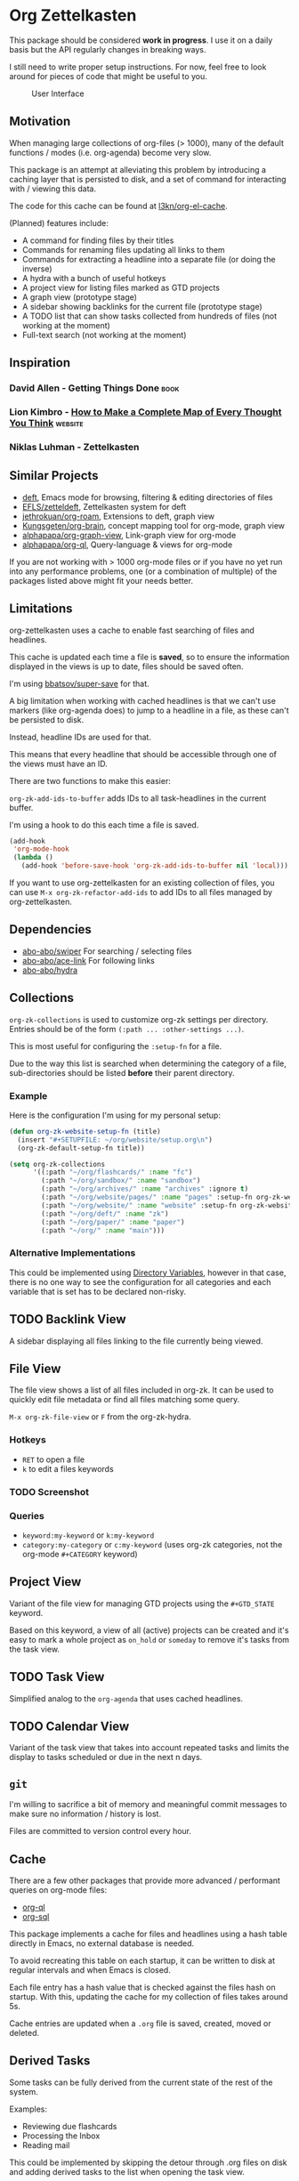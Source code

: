 * Org Zettelkasten
This package should be considered *work in progress*.  I use it on a
daily basis but the API regularly changes in breaking ways.

I still need to write proper setup instructions.
For now, feel free to look around for pieces of code that might be
useful to you.

#+CAPTION: User Interface
[[file:images/interface.png]]

** Motivation
When managing large collections of org-files (> 1000), many of the
default functions / modes (i.e. org-agenda) become very slow.

This package is an attempt at alleviating this problem by introducing
a caching layer that is persisted to disk, and a set of command for
interacting with / viewing this data.

The code for this cache can be found at [[https://github.com/l3kn/org-el-cache][l3kn/org-el-cache]].

(Planned) features include:

- A command for finding files by their titles
- Commands for renaming files updating all links to them
- Commands for extracting a headline into a separate file
  (or doing the inverse)
- A hydra with a bunch of useful hotkeys
- A project view for listing files marked as GTD projects
- A graph view (prototype stage)
- A sidebar showing backlinks for the current file (prototype stage)
- A TODO list that can show tasks collected from hundreds of files
  (not working at the moment)
- Full-text search
  (not working at the moment)
** Inspiration
*** David Allen - Getting Things Done                                :book:
*** Lion Kimbro - [[https://users.speakeasy.net/~lion/nb/html/][How to Make a Complete Map of Every Thought You Think]] :website:
*** Niklas Luhman - Zettelkasten
** Similar Projects
- [[https://jblevins.org/projects/deft/][deft]], Emacs mode for browsing, filtering & editing directories of files
- [[https://github.com/EFLS/zetteldeft][EFLS/zetteldeft]], Zettelkasten system for deft
- [[https://github.com/jethrokuan/org-roam/][jethrokuan/org-roam]], Extensions to deft, graph view
- [[https://github.com/Kungsgeten/org-brain][Kungsgeten/org-brain]], concept mapping tool for org-mode, graph view
- [[https://github.com/alphapapa/org-graph-view][alphapapa/org-graph-view]], Link-graph view for org-mode
- [[https://github.com/alphapapa/org-ql][alphapapa/org-ql]], Query-language & views for org-mode

If you are not working with > 1000 org-mode files or if you have no
yet run into any performance problems, one (or a combination of
multiple) of the packages listed above might fit your needs better.
** Limitations
org-zettelkasten uses a cache to enable fast searching of files and
headlines.

This cache is updated each time a file is *saved*, so to ensure the
information displayed in the views is up to date, files should be
saved often.

I'm using [[https://github.com/bbatsov/super-save/][bbatsov/super-save]] for that.

A big limitation when working with cached headlines is that we can't
use markers (like org-agenda does) to jump to a headline in a file,
as these can't be persisted to disk.

Instead, headline IDs are used for that.

This means that every headline that should be accessible through one
of the views must have an ID.

There are two functions to make this easier:

~org-zk-add-ids-to-buffer~ adds IDs to all task-headlines in the
current buffer.

I'm using a hook to do this each time a file is saved.

#+begin_src emacs-lisp
  (add-hook
   'org-mode-hook
   (lambda ()
     (add-hook 'before-save-hook 'org-zk-add-ids-to-buffer nil 'local)))
#+end_src

If you want to use org-zettelkasten for an existing collection of
files, you can use ~M-x org-zk-refactor-add-ids~ to add IDs to all
files managed by org-zettelkasten.
** Dependencies
- [[https://github.com/abo-abo/swiper][abo-abo/swiper]]
  For searching / selecting files
- [[https://github.com/abo-abo/ace-link][abo-abo/ace-link]]
  For following links
- [[https://github.com/abo-abo/hydra][abo-abo/hydra]]
** Collections
~org-zk-collections~ is used to customize org-zk settings per directory.
Entries should be of the form ~(:path ... :other-settings ...)~.

This is most useful for configuring the ~:setup-fn~ for a file.

Due to the way this list is searched when determining the category of
a file, sub-directories should be listed *before* their parent
directory.

*** Example
Here is the configuration I'm using for my personal setup:

#+begin_src emacs-lisp
  (defun org-zk-website-setup-fn (title)
    (insert "#+SETUPFILE: ~/org/website/setup.org\n")
    (org-zk-default-setup-fn title))

  (setq org-zk-collections
        '((:path "~/org/flashcards/" :name "fc")
          (:path "~/org/sandbox/" :name "sandbox")
          (:path "~/org/archives/" :name "archives" :ignore t)
          (:path "~/org/website/pages/" :name "pages" :setup-fn org-zk-website-setup-fn)
          (:path "~/org/website/" :name "website" :setup-fn org-zk-website-setup-fn)
          (:path "~/org/deft/" :name "zk")
          (:path "~/org/paper/" :name "paper")
          (:path "~/org/" :name "main")))
#+end_src
*** Alternative Implementations
This could be implemented using [[https://www.gnu.org/software/emacs/manual/html_node/emacs/Directory-Variables.html][Directory Variables]],
however in that case, there is no one way to see the configuration for
all categories and each variable that is set has to be declared
non-risky.
** TODO Backlink View
:PROPERTIES:
:ID:       e91516d4-efe2-43ee-a5d4-2106b8e2d7c0
:END:
A sidebar displaying all files linking to the file currently being
viewed.
** File View
The file view shows a list of all files included in org-zk.
It can be used to quickly edit file metadata or find all files
matching some query.

~M-x org-zk-file-view~ or =F= from the org-zk-hydra.

*** Hotkeys
- =RET= to open a file
- =k= to edit a files keywords
*** TODO Screenshot
:PROPERTIES:
:ID:       08bd91bc-f39b-43c3-bae1-e5353f7c1b59
:END:
*** Queries
- ~keyword:my-keyword~ or ~k:my-keyword~
- ~category:my-category~ or ~c:my-keyword~ (uses org-zk categories,
  not the org-mode =#+CATEGORY= keyword)
** Project View
Variant of the file view for managing GTD projects using the
=#+GTD_STATE= keyword.

Based on this keyword, a view of all (active) projects can be created
and it's easy to mark a whole project as =on_hold= or =someday= to
remove it's tasks from the task view.
** TODO Task View
:PROPERTIES:
:ID:       2e8af26d-fd38-4a31-a0fb-fa84bfc24ce5
:END:
Simplified analog to the =org-agenda= that uses cached headlines.
** TODO Calendar View
:PROPERTIES:
:ID:       6d5ce334-d249-4fd1-9ebb-d0f029b0e196
:END:
Variant of the task view that takes into account repeated tasks
and limits the display to tasks scheduled or due in the next n days.
** ~git~
I'm willing to sacrifice a bit of memory and meaningful commit
messages to make sure no information / history is lost.

Files are committed to version control every hour.
** Cache
There are a few other packages that provide more advanced / performant
queries on org-mode files:

- [[https://github.com/alphapapa/org-ql][org-ql]]
- [[https://github.com/ndwarshuis/org-sql][org-sql]]

This package implements a cache for files and headlines using a hash
table directly in Emacs, no external database is needed.

To avoid recreating this table on each startup, it can be written to
disk at regular intervals and when Emacs is closed.

Each file entry has a hash value that is checked against the files
hash on startup. With this, updating the cache for my collection of
files takes around 5s.

Cache entries are updated when a =.org= file is saved, created, moved
or deleted.
** Derived Tasks
Some tasks can be fully derived from the current state of the rest of
the system.

Examples:
- Reviewing due flashcards
- Processing the Inbox
- Reading mail

This could be implemented by skipping the detour through .org files on
disk and adding derived tasks to the list when opening the task view.

The downside of this approach is that these tasks would not show up in
the default org-agenda an keeping track of their time-tracking
information would require an additional database.

Instead, derived tasks are implemented by checking for some condition
in regular intervals, then adding a headline to a predefined file.

To avoid cluttering this file, if it already includes a headline with
the same title that is not marked as "DONE", no new entry is added.

Derived tasks are stored in a hash-table to simplify changing the
predicate of an existing derived task.

Therefore, each derived task should have *a unique task title*.

Derived tasks can be registered using the ~(def-org-zk-derived-task
title priority tags predicate)~ macro.

The example below adds a new task "Process Inbox" if there are at
least five entries in the inbox.

#+begin_src emacs-lisp
  (def-org-zk-derived-task "Process Inbox" "A" '("gtd")
    (>= (org-zk-inbox-count) 5))
#+end_src
** Components
*** ~org-zk-keywords~
File-level attributes are stored as =#+KEY: value= org mode keywords.
These should be placed at the start of the file, not containing any
newlines before or between keywords.

- ~(org-zk-keywords-set-or-add (key value))~
- ~(org-zk-keywords-add (key value))~
- ~(org-zk-keywords-delete (key))~

The macro ~org-zk-def-keyword~ can be used to create commands to set
keywords to one of a list of predefined values using ~ivy-read~.
When generating the functions name, the keyword is converted to
lowercase and "_" are replaced by "-".

**** Example
#+begin_src emacs-lisp
  (org-zk-def-keyword
   "GTD_STATE"
   '("active"
     "someday"
     "planning"
     "cancelled"
     "done"))
#+end_src

Generated function: ~org-zk-set-gtd-state~
*** ~org-zk-cache~
By default, emacs is not fast enough to efficiently search large collections (>1k
files) for TODO keywords, tags, dates etc.

To get around this limitation, a cache is introduced.

This cache works by running ~org-element-process-buffer~ each time a
file is saved or the buffer moves out of focus (e.g. when switching to
another window or buffer).

Sub-modules can register on element types to compute data on a file or
headline level that can then be used to implement fast views on all
the data in the zettelkasten, e.g. for listing open projects, tasks or
calendar entries, generating clocking reports and statistics or for
use with the integrated spaced repetition system.

A query language is implemented on this cache for building custom
views on the data.
*** ~org-zk-titlecase~
When creating a note using the ~org-zk~ commands,
the title that is entered is automatically converted to title-case.

This only works for English text and not all rules are implemented.
Multi-word conjunctions are not supported yet.
** Testing
Integration testing is done by providing an input file,
a set of operations and an file with the expected output.

The output is written to a third =_got= file, which can be diffed with
the expected output or used to replace the =_expected= file if the
output generated was valid.
** Credits
- The file view uses the same font faces as [[https://github.com/skeeto/elfeed][skeeto/elfeed]].
** License
Copyright © Leon Rische and contributors. Distributed under the GNU General Public License, Version 3
